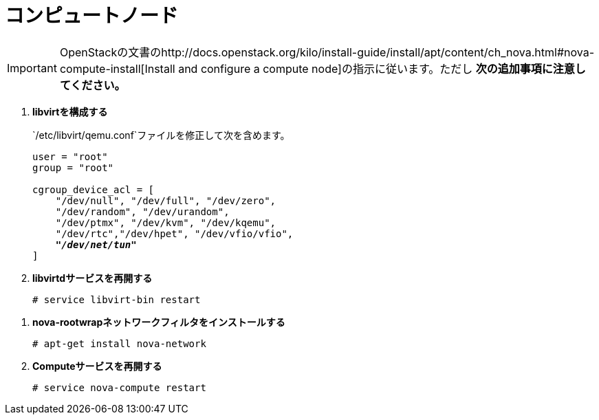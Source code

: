 [[nova_compute_node]]
= コンピュートノード

[IMPORTANT]
OpenStackの文書のhttp://docs.openstack.org/kilo/install-guide/install/apt/content/ch_nova.html#nova-compute-install[Install and configure a compute node]の指示に従います。ただし *次の追加事項に注意してください。*

. *libvirtを構成する*
+
====
`/etc/libvirt/qemu.conf`ファイルを修正して次を含めます。

[literal,subs="quotes"]
----
user = "root"
group = "root"

cgroup_device_acl = [
    "/dev/null", "/dev/full", "/dev/zero",
    "/dev/random", "/dev/urandom",
    "/dev/ptmx", "/dev/kvm", "/dev/kqemu",
    "/dev/rtc","/dev/hpet", "/dev/vfio/vfio",
    *_"/dev/net/tun"_*
]
----
====

. *libvirtdサービスを再開する*
+
====
[source]
----
# service libvirt-bin restart
----
====

////
//
// Need clarification on future packaging of this. See JIRA OI-30.
//
. *nova-rootwrapを構成する*
+
====
`/etc/nova/rootwrap.d/midonet.filters`ファイルを作成し、修正して次を含めます。

[source]
----
[Filters]
# MidoNet
mm-ctl: CommandFilter, mm-ctl, root
----
====
////

. *nova-rootwrapネットワークフィルタをインストールする*
+
====
[source]
----
# apt-get install nova-network
----
====

. *Computeサービスを再開する*
+
====
[source]
----
# service nova-compute restart
----
====


